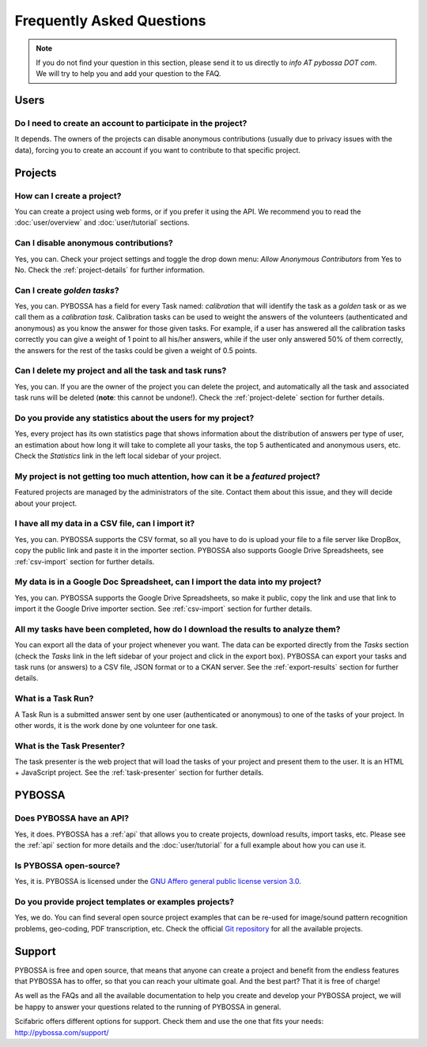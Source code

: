 ==========================
Frequently Asked Questions
==========================

.. note::
    If you do not find your question in this section, please send it to us
    directly to *info AT pybossa DOT com*. We will try to help you and add your
    question to the FAQ.

Users
=====
Do I need to create an account to participate in the project?
-------------------------------------------------------------
It depends. The owners of the projects can disable anonymous contributions
(usually due to privacy issues with the data), forcing you to create an account
if you want to contribute to that specific project.


Projects
========
How can I create a project?
--------------------------------
You can create a project using web forms, or if you prefer it using the
API. We recommend you to read the :doc:`user/overview` and :doc:`user/tutorial` 
sections.

Can I disable anonymous contributions?
--------------------------------------
Yes, you can. Check your project settings and toggle the drop down menu:
*Allow Anonymous Contributors* from Yes to No. Check the :ref:`project-details`
for further information.

Can I create *golden tasks*?
----------------------------
Yes, you can. PYBOSSA has a field for every Task named: *calibration* that will
identify the task as a *golden* task or as we call them as a *calibration
task*. Calibration tasks can be used to weight the answers of the volunteers
(authenticated and anonymous) as you know the answer for those given tasks. For
example, if a user has answered all the calibration tasks correctly you can
give a weight of 1 point to all his/her answers, while if the user only
answered 50% of them correctly, the answers for the rest of the tasks could be
given a weight of 0.5 points.

Can I delete my project and all the task and task runs?
-----------------------------------------------------------
Yes, you can. If you are the owner of the project you can delete the
project, and automatically all the task and associated task runs will be
deleted (**note**: this cannot be undone!). Check the :ref:`project-delete` section
for further details.

Do you provide any statistics about the users for my project?
-----------------------------------------------------------------
Yes, every project has its own statistics page that shows information about
the distribution of answers per type of user, an estimation about how long it
will take to complete all your tasks, the top 5 authenticated and anonymous
users, etc. Check the *Statistics* link in the left local sidebar of your
project.

My project is not getting too much attention, how can it be a *featured* project?
---------------------------------------------------------------------------------
Featured projects are managed by the administrators of the site. Contact
them about this issue, and they will decide about your project.

I have all my data in a CSV file, can I import it?
--------------------------------------------------
Yes, you can. PYBOSSA supports the CSV format, so all you have to do is upload
your file to a file server like DropBox, copy the public link and paste it in
the importer section. PYBOSSA also supports Google Drive Spreadsheets, see
:ref:`csv-import` section for further details.

My data is in a Google Doc Spreadsheet, can I import the data into my project?
--------------------------------------------------------------------------
Yes, you can. PYBOSSA supports the Google Drive Spreadsheets, so make it
public, copy the link and use that link to import it the Google Drive importer
section. See :ref:`csv-import` section for further details.

All my tasks have been completed, how do I download the results to analyze them?
--------------------------------------------------------------------------------
You can export all the data of your project whenever you want. The data can
be exported directly from the *Tasks* section (check the *Tasks* link in the
left sidebar of your project and click in the export box). PYBOSSA can
export your tasks and task runs (or answers) to a CSV file, JSON format or to
a CKAN server. See the :ref:`export-results` section for further details.

What is a Task Run?
-------------------
A Task Run is a submitted answer sent by one user (authenticated or anonymous)
to one of the tasks of your project. In other words, it is the work done by
one volunteer for one task.

What is the Task Presenter?
---------------------------
The task presenter is the web project that will load the tasks of your
project and present them to the user. It is an HTML + JavaScript
project. See the :ref:`task-presenter` section for further details.

PYBOSSA
=======
Does PYBOSSA have an API?
-------------------------
Yes, it does. PYBOSSA has a :ref:`api` that allows you to create projects,
download results, import tasks, etc. Please see the :ref:`api` section for more
details and the :doc:`user/tutorial` for a full example about how you can use
it.

Is PYBOSSA open-source?
-----------------------
Yes, it is. PYBOSSA is licensed under the `GNU Affero general public license
version 3.0`_. 

.. _`GNU Affero general public license version 3.0`: http://www.gnu.org/licenses/agpl-3.0.html

Do you provide project templates or examples projects?
------------------------------------------------------
Yes, we do. You can find several open source project examples that can be
re-used for image/sound pattern recognition problems, geo-coding, PDF transcription, 
etc. Check the official `Git repository`_ for all the available projects.

.. _`Git repository`: http://github.com/Scifabric/

Support
=======

PYBOSSA is free and open source, that means that anyone can create a project and 
benefit from the endless features that PYBOSSA has to offer, so that you can reach 
your ultimate goal. And the best part? That it is free of charge! 

As well as the FAQs and all the available documentation to help you create and 
develop your PYBOSSA project, we will be happy to answer your questions related 
to the running of PYBOSSA in general. 

Scifabric offers different options for support. Check them and use the one that fits
your needs: http://pybossa.com/support/
